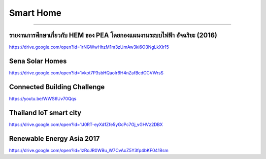 .. _smart-home:

Smart Home
==========

----

รายงานการศึกษาเกี่ยวกับ HEM ของ PEA โดยกองแผนงานระบบไฟฟ้า อัจฉริยะ (2016)
-----------------------------------------------------------------
https://drive.google.com/open?id=1rNGWwHhzM1m3zUmAw3ki6O3NgLkXIr15


Sena Solar Homes
----------------
https://drive.google.com/open?id=1vkot7P3sbHQaoIr6H4nZafBcdCCVWrsS


Connected Building Challenge
----------------------------
https://youtu.be/WWS6Uv70Qqs


Thailand IoT smart city
-----------------------
https://drive.google.com/open?id=1J0RT-eyXd1Zfe5yGcPc7Gj_vGHVz2DBX


Renewable Energy Asia 2017
--------------------------
https://drive.google.com/open?id=1zRoJR0WBu_W7CvAoZ5Y3fp4bKF041Bsm

